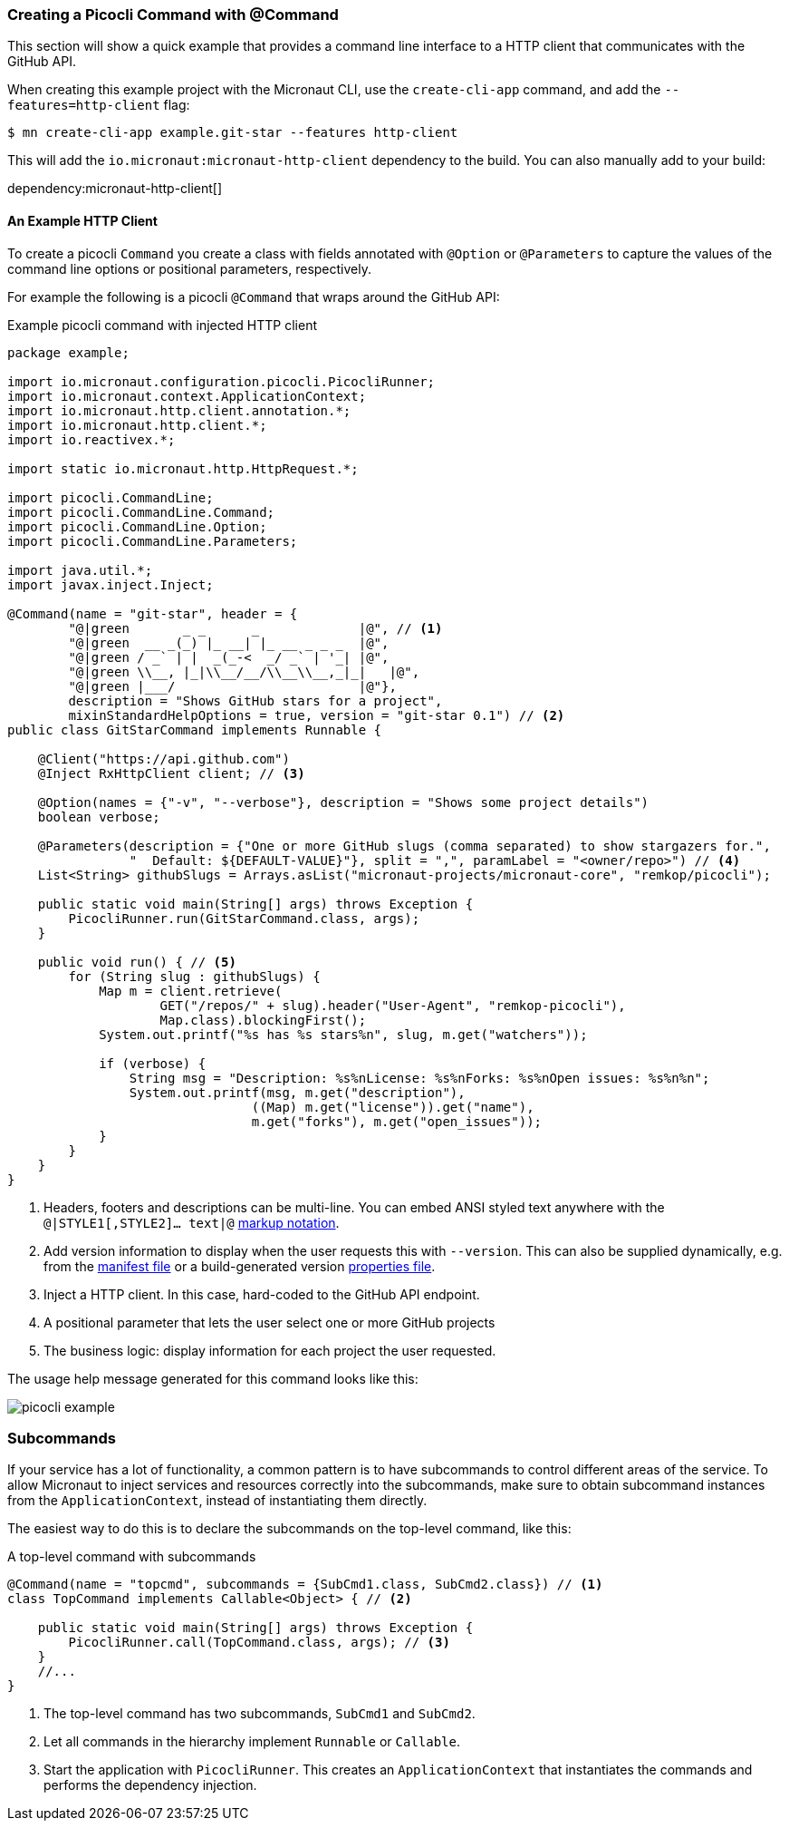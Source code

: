 === Creating a Picocli Command with @Command

This section will show a quick example that provides a command line interface to a HTTP client that communicates with the GitHub API.

When creating this example project with the Micronaut CLI, use the `create-cli-app` command, and add the `--features=http-client` flag:

----
$ mn create-cli-app example.git-star --features http-client
----
This will add the `io.micronaut:micronaut-http-client` dependency to the build. You can also manually add to your build:

dependency:micronaut-http-client[]

==== An Example HTTP Client
To create a picocli `Command` you create a class with fields annotated with `@Option` or `@Parameters` to capture the values of the command line options or positional parameters, respectively.

For example the following is a picocli `@Command` that wraps around the GitHub API:

.Example picocli command with injected HTTP client
[source,java]
----
package example;

import io.micronaut.configuration.picocli.PicocliRunner;
import io.micronaut.context.ApplicationContext;
import io.micronaut.http.client.annotation.*;
import io.micronaut.http.client.*;
import io.reactivex.*;

import static io.micronaut.http.HttpRequest.*;

import picocli.CommandLine;
import picocli.CommandLine.Command;
import picocli.CommandLine.Option;
import picocli.CommandLine.Parameters;

import java.util.*;
import javax.inject.Inject;

@Command(name = "git-star", header = {
        "@|green       _ _      _             |@", // <1>
        "@|green  __ _(_) |_ __| |_ __ _ _ _  |@",
        "@|green / _` | |  _(_-<  _/ _` | '_| |@",
        "@|green \\__, |_|\\__/__/\\__\\__,_|_|   |@",
        "@|green |___/                        |@"},
        description = "Shows GitHub stars for a project",
        mixinStandardHelpOptions = true, version = "git-star 0.1") // <2>
public class GitStarCommand implements Runnable {

    @Client("https://api.github.com")
    @Inject RxHttpClient client; // <3>

    @Option(names = {"-v", "--verbose"}, description = "Shows some project details")
    boolean verbose;

    @Parameters(description = {"One or more GitHub slugs (comma separated) to show stargazers for.",
                "  Default: ${DEFAULT-VALUE}"}, split = ",", paramLabel = "<owner/repo>") // <4>
    List<String> githubSlugs = Arrays.asList("micronaut-projects/micronaut-core", "remkop/picocli");

    public static void main(String[] args) throws Exception {
        PicocliRunner.run(GitStarCommand.class, args);
    }

    public void run() { // <5>
        for (String slug : githubSlugs) {
            Map m = client.retrieve(
                    GET("/repos/" + slug).header("User-Agent", "remkop-picocli"),
                    Map.class).blockingFirst();
            System.out.printf("%s has %s stars%n", slug, m.get("watchers"));

            if (verbose) {
                String msg = "Description: %s%nLicense: %s%nForks: %s%nOpen issues: %s%n%n";
                System.out.printf(msg, m.get("description"),
                                ((Map) m.get("license")).get("name"),
                                m.get("forks"), m.get("open_issues"));
            }
        }
    }
}
----
<1> Headers, footers and descriptions can be multi-line. You can embed ANSI styled text anywhere with the `@|STYLE1[,STYLE2]…​ text|@` https://picocli.info/#_usage_help_with_styles_and_colors[markup notation].
<2> Add version information to display when the user requests this with `--version`. This can also be supplied dynamically, e.g. from the link:https://github.com/remkop/picocli/blob/master/examples/src/main/java/picocli/examples/VersionProviderDemo2.java[manifest file] or a build-generated version link:https://github.com/remkop/picocli/blob/master/examples/src/main/java/picocli/examples/VersionProviderDemo1.java[properties file].
<3> Inject a HTTP client. In this case, hard-coded to the GitHub API endpoint.
<4> A positional parameter that lets the user select one or more GitHub projects
<5> The business logic: display information for each project the user requested.

The usage help message generated for this command looks like this:

image:picocli-example.png[]

=== Subcommands

If your service has a lot of functionality, a common pattern is to have subcommands to control different areas of the service.
To allow Micronaut to inject services and resources correctly into the subcommands,
make sure to obtain subcommand instances from the `ApplicationContext`, instead of instantiating them directly.

The easiest way to do this is to declare the subcommands on the top-level command, like this:

.A top-level command with subcommands
[source,java]
----
@Command(name = "topcmd", subcommands = {SubCmd1.class, SubCmd2.class}) // <1>
class TopCommand implements Callable<Object> { // <2>

    public static void main(String[] args) throws Exception {
        PicocliRunner.call(TopCommand.class, args); // <3>
    }
    //...
}
----
<1> The top-level command has two subcommands, `SubCmd1` and `SubCmd2`.
<2> Let all commands in the hierarchy implement `Runnable` or `Callable`.
<3> Start the application with `PicocliRunner`. This creates an `ApplicationContext` that instantiates the commands and performs the dependency injection.

